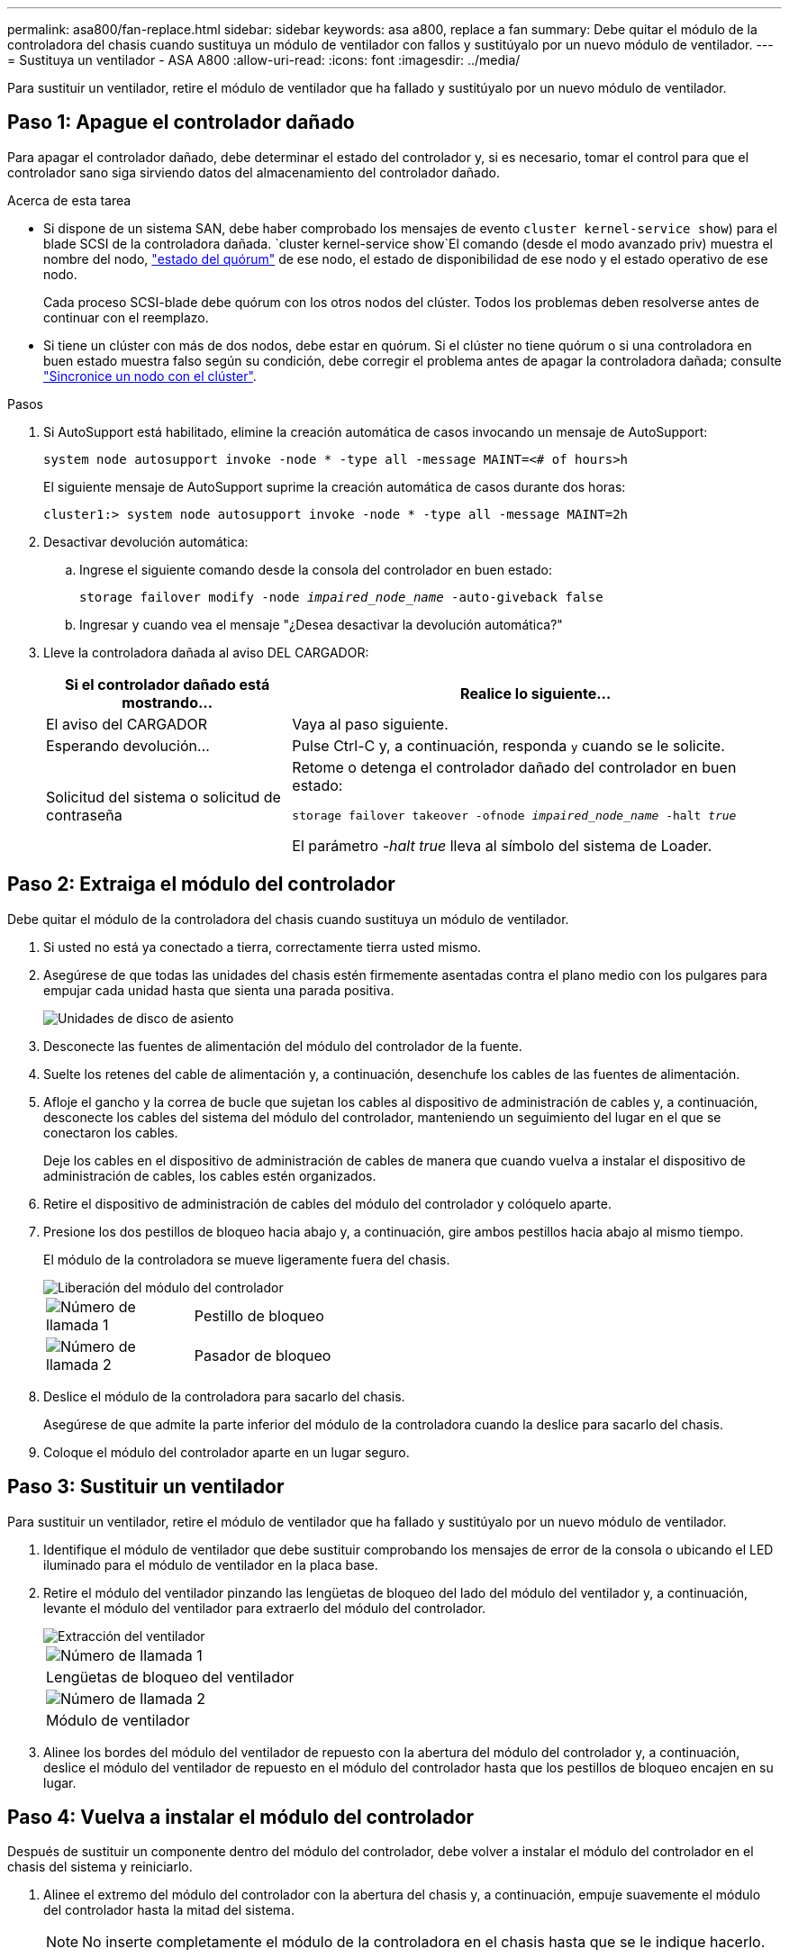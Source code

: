 ---
permalink: asa800/fan-replace.html 
sidebar: sidebar 
keywords: asa a800, replace a fan 
summary: Debe quitar el módulo de la controladora del chasis cuando sustituya un módulo de ventilador con fallos y sustitúyalo por un nuevo módulo de ventilador. 
---
= Sustituya un ventilador - ASA A800
:allow-uri-read: 
:icons: font
:imagesdir: ../media/


[role="lead"]
Para sustituir un ventilador, retire el módulo de ventilador que ha fallado y sustitúyalo por un nuevo módulo de ventilador.



== Paso 1: Apague el controlador dañado

Para apagar el controlador dañado, debe determinar el estado del controlador y, si es necesario, tomar el control para que el controlador sano siga sirviendo datos del almacenamiento del controlador dañado.

.Acerca de esta tarea
* Si dispone de un sistema SAN, debe haber comprobado los mensajes de evento  `cluster kernel-service show`) para el blade SCSI de la controladora dañada.  `cluster kernel-service show`El comando (desde el modo avanzado priv) muestra el nombre del nodo, link:https://docs.netapp.com/us-en/ontap/system-admin/display-nodes-cluster-task.html["estado del quórum"] de ese nodo, el estado de disponibilidad de ese nodo y el estado operativo de ese nodo.
+
Cada proceso SCSI-blade debe quórum con los otros nodos del clúster. Todos los problemas deben resolverse antes de continuar con el reemplazo.

* Si tiene un clúster con más de dos nodos, debe estar en quórum. Si el clúster no tiene quórum o si una controladora en buen estado muestra falso según su condición, debe corregir el problema antes de apagar la controladora dañada; consulte link:https://docs.netapp.com/us-en/ontap/system-admin/synchronize-node-cluster-task.html?q=Quorum["Sincronice un nodo con el clúster"^].


.Pasos
. Si AutoSupport está habilitado, elimine la creación automática de casos invocando un mensaje de AutoSupport:
+
`system node autosupport invoke -node * -type all -message MAINT=<# of hours>h`

+
El siguiente mensaje de AutoSupport suprime la creación automática de casos durante dos horas:

+
`cluster1:> system node autosupport invoke -node * -type all -message MAINT=2h`

. Desactivar devolución automática:
+
.. Ingrese el siguiente comando desde la consola del controlador en buen estado:
+
`storage failover modify -node _impaired_node_name_ -auto-giveback false`

.. Ingresar `y` cuando vea el mensaje "¿Desea desactivar la devolución automática?"


. Lleve la controladora dañada al aviso DEL CARGADOR:
+
[cols="1,2"]
|===
| Si el controlador dañado está mostrando... | Realice lo siguiente... 


 a| 
El aviso del CARGADOR
 a| 
Vaya al paso siguiente.



 a| 
Esperando devolución...
 a| 
Pulse Ctrl-C y, a continuación, responda `y` cuando se le solicite.



 a| 
Solicitud del sistema o solicitud de contraseña
 a| 
Retome o detenga el controlador dañado del controlador en buen estado:

`storage failover takeover -ofnode _impaired_node_name_ -halt _true_`

El parámetro _-halt true_ lleva al símbolo del sistema de Loader.

|===




== Paso 2: Extraiga el módulo del controlador

Debe quitar el módulo de la controladora del chasis cuando sustituya un módulo de ventilador.

. Si usted no está ya conectado a tierra, correctamente tierra usted mismo.
. Asegúrese de que todas las unidades del chasis estén firmemente asentadas contra el plano medio con los pulgares para empujar cada unidad hasta que sienta una parada positiva.
+
image::../media/drw_a800_drive_seated_IEOPS-960.svg[Unidades de disco de asiento]

. Desconecte las fuentes de alimentación del módulo del controlador de la fuente.
. Suelte los retenes del cable de alimentación y, a continuación, desenchufe los cables de las fuentes de alimentación.
. Afloje el gancho y la correa de bucle que sujetan los cables al dispositivo de administración de cables y, a continuación, desconecte los cables del sistema del módulo del controlador, manteniendo un seguimiento del lugar en el que se conectaron los cables.
+
Deje los cables en el dispositivo de administración de cables de manera que cuando vuelva a instalar el dispositivo de administración de cables, los cables estén organizados.

. Retire el dispositivo de administración de cables del módulo del controlador y colóquelo aparte.
. Presione los dos pestillos de bloqueo hacia abajo y, a continuación, gire ambos pestillos hacia abajo al mismo tiempo.
+
El módulo de la controladora se mueve ligeramente fuera del chasis.

+
image::../media/drw_a800_pcm_remove.png[Liberación del módulo del controlador]

+
[cols="1,4"]
|===


 a| 
image:../media/icon_round_1.png["Número de llamada 1"]
| Pestillo de bloqueo 


 a| 
image:../media/icon_round_2.png["Número de llamada 2"]
 a| 
Pasador de bloqueo

|===
. Deslice el módulo de la controladora para sacarlo del chasis.
+
Asegúrese de que admite la parte inferior del módulo de la controladora cuando la deslice para sacarlo del chasis.

. Coloque el módulo del controlador aparte en un lugar seguro.




== Paso 3: Sustituir un ventilador

Para sustituir un ventilador, retire el módulo de ventilador que ha fallado y sustitúyalo por un nuevo módulo de ventilador.

. Identifique el módulo de ventilador que debe sustituir comprobando los mensajes de error de la consola o ubicando el LED iluminado para el módulo de ventilador en la placa base.
. Retire el módulo del ventilador pinzando las lengüetas de bloqueo del lado del módulo del ventilador y, a continuación, levante el módulo del ventilador para extraerlo del módulo del controlador.
+
image::../media/drw_a800_replace_fan.png[Extracción del ventilador]

+
|===


 a| 
image:../media/icon_round_1.png["Número de llamada 1"]
| Lengüetas de bloqueo del ventilador 


 a| 
image:../media/icon_round_2.png["Número de llamada 2"]
 a| 
Módulo de ventilador

|===
. Alinee los bordes del módulo del ventilador de repuesto con la abertura del módulo del controlador y, a continuación, deslice el módulo del ventilador de repuesto en el módulo del controlador hasta que los pestillos de bloqueo encajen en su lugar.




== Paso 4: Vuelva a instalar el módulo del controlador

Después de sustituir un componente dentro del módulo del controlador, debe volver a instalar el módulo del controlador en el chasis del sistema y reiniciarlo.

. Alinee el extremo del módulo del controlador con la abertura del chasis y, a continuación, empuje suavemente el módulo del controlador hasta la mitad del sistema.
+

NOTE: No inserte completamente el módulo de la controladora en el chasis hasta que se le indique hacerlo.

. Recuperar el sistema, según sea necesario.
. Complete la reinstalación del módulo del controlador:
+
.. Empuje firmemente el módulo de la controladora en el chasis hasta que se ajuste al plano medio y esté totalmente asentado.
+
Los pestillos de bloqueo se elevan cuando el módulo del controlador está completamente asentado.

+

NOTE: No ejerza una fuerza excesiva al deslizar el módulo del controlador hacia el chasis para evitar dañar los conectores.

.. Gire los pestillos de bloqueo hacia arriba, inclinándolos para que los pasadores de bloqueo se puedan separar y, a continuación, bajarlos hasta la posición de bloqueo.
.. Conecte los cables de alimentación a las fuentes de alimentación, vuelva a instalar el collar de bloqueo del cable de alimentación y, a continuación, conecte las fuentes de alimentación a la fuente de alimentación.
+
El módulo del controlador comienza a arrancar tan pronto como se restaura la alimentación. Esté preparado para interrumpir el proceso de arranque.

.. Si aún no lo ha hecho, vuelva a instalar el dispositivo de administración de cables.


. Devuelva el funcionamiento normal de la controladora y devuelva su almacenamiento: `storage failover giveback -ofnode _impaired_node_name_`
. Si la devolución automática está desactivada, vuelva a habilitarla: `storage failover modify -controller local -auto-giveback true`




== Paso 5: Devuelva la pieza que falló a NetApp

Devuelva la pieza que ha fallado a NetApp, como se describe en las instrucciones de RMA que se suministran con el kit. Consulte https://mysupport.netapp.com/site/info/rma["Devolución de piezas y sustituciones"] la página para obtener más información.
